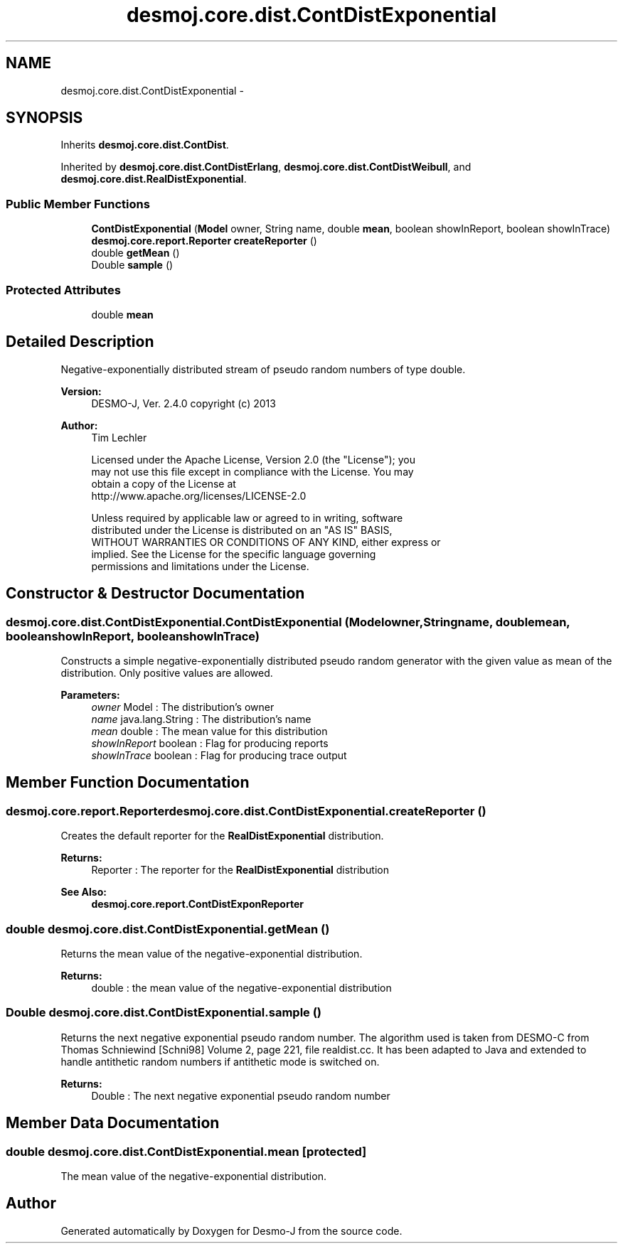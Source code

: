 .TH "desmoj.core.dist.ContDistExponential" 3 "Wed Dec 4 2013" "Version 1.0" "Desmo-J" \" -*- nroff -*-
.ad l
.nh
.SH NAME
desmoj.core.dist.ContDistExponential \- 
.SH SYNOPSIS
.br
.PP
.PP
Inherits \fBdesmoj\&.core\&.dist\&.ContDist\fP\&.
.PP
Inherited by \fBdesmoj\&.core\&.dist\&.ContDistErlang\fP, \fBdesmoj\&.core\&.dist\&.ContDistWeibull\fP, and \fBdesmoj\&.core\&.dist\&.RealDistExponential\fP\&.
.SS "Public Member Functions"

.in +1c
.ti -1c
.RI "\fBContDistExponential\fP (\fBModel\fP owner, String name, double \fBmean\fP, boolean showInReport, boolean showInTrace)"
.br
.ti -1c
.RI "\fBdesmoj\&.core\&.report\&.Reporter\fP \fBcreateReporter\fP ()"
.br
.ti -1c
.RI "double \fBgetMean\fP ()"
.br
.ti -1c
.RI "Double \fBsample\fP ()"
.br
.in -1c
.SS "Protected Attributes"

.in +1c
.ti -1c
.RI "double \fBmean\fP"
.br
.in -1c
.SH "Detailed Description"
.PP 
Negative-exponentially distributed stream of pseudo random numbers of type double\&.
.PP
\fBVersion:\fP
.RS 4
DESMO-J, Ver\&. 2\&.4\&.0 copyright (c) 2013 
.RE
.PP
\fBAuthor:\fP
.RS 4
Tim Lechler 
.PP
.nf
    Licensed under the Apache License, Version 2.0 (the "License"); you
    may not use this file except in compliance with the License. You may
    obtain a copy of the License at
    http://www.apache.org/licenses/LICENSE-2.0

    Unless required by applicable law or agreed to in writing, software
    distributed under the License is distributed on an "AS IS" BASIS,
    WITHOUT WARRANTIES OR CONDITIONS OF ANY KIND, either express or
    implied. See the License for the specific language governing
    permissions and limitations under the License.
.fi
.PP
 
.RE
.PP

.SH "Constructor & Destructor Documentation"
.PP 
.SS "desmoj\&.core\&.dist\&.ContDistExponential\&.ContDistExponential (\fBModel\fPowner, Stringname, doublemean, booleanshowInReport, booleanshowInTrace)"
Constructs a simple negative-exponentially distributed pseudo random generator with the given value as mean of the distribution\&. Only positive values are allowed\&.
.PP
\fBParameters:\fP
.RS 4
\fIowner\fP Model : The distribution's owner 
.br
\fIname\fP java\&.lang\&.String : The distribution's name 
.br
\fImean\fP double : The mean value for this distribution 
.br
\fIshowInReport\fP boolean : Flag for producing reports 
.br
\fIshowInTrace\fP boolean : Flag for producing trace output 
.RE
.PP

.SH "Member Function Documentation"
.PP 
.SS "\fBdesmoj\&.core\&.report\&.Reporter\fP desmoj\&.core\&.dist\&.ContDistExponential\&.createReporter ()"
Creates the default reporter for the \fBRealDistExponential\fP distribution\&.
.PP
\fBReturns:\fP
.RS 4
Reporter : The reporter for the \fBRealDistExponential\fP distribution 
.RE
.PP
\fBSee Also:\fP
.RS 4
\fBdesmoj\&.core\&.report\&.ContDistExponReporter\fP 
.RE
.PP

.SS "double desmoj\&.core\&.dist\&.ContDistExponential\&.getMean ()"
Returns the mean value of the negative-exponential distribution\&.
.PP
\fBReturns:\fP
.RS 4
double : the mean value of the negative-exponential distribution 
.RE
.PP

.SS "Double desmoj\&.core\&.dist\&.ContDistExponential\&.sample ()"
Returns the next negative exponential pseudo random number\&. The algorithm used is taken from DESMO-C from Thomas Schniewind [Schni98] Volume 2, page 221, file realdist\&.cc\&. It has been adapted to Java and extended to handle antithetic random numbers if antithetic mode is switched on\&.
.PP
\fBReturns:\fP
.RS 4
Double : The next negative exponential pseudo random number 
.RE
.PP

.SH "Member Data Documentation"
.PP 
.SS "double desmoj\&.core\&.dist\&.ContDistExponential\&.mean\fC [protected]\fP"
The mean value of the negative-exponential distribution\&. 

.SH "Author"
.PP 
Generated automatically by Doxygen for Desmo-J from the source code\&.
